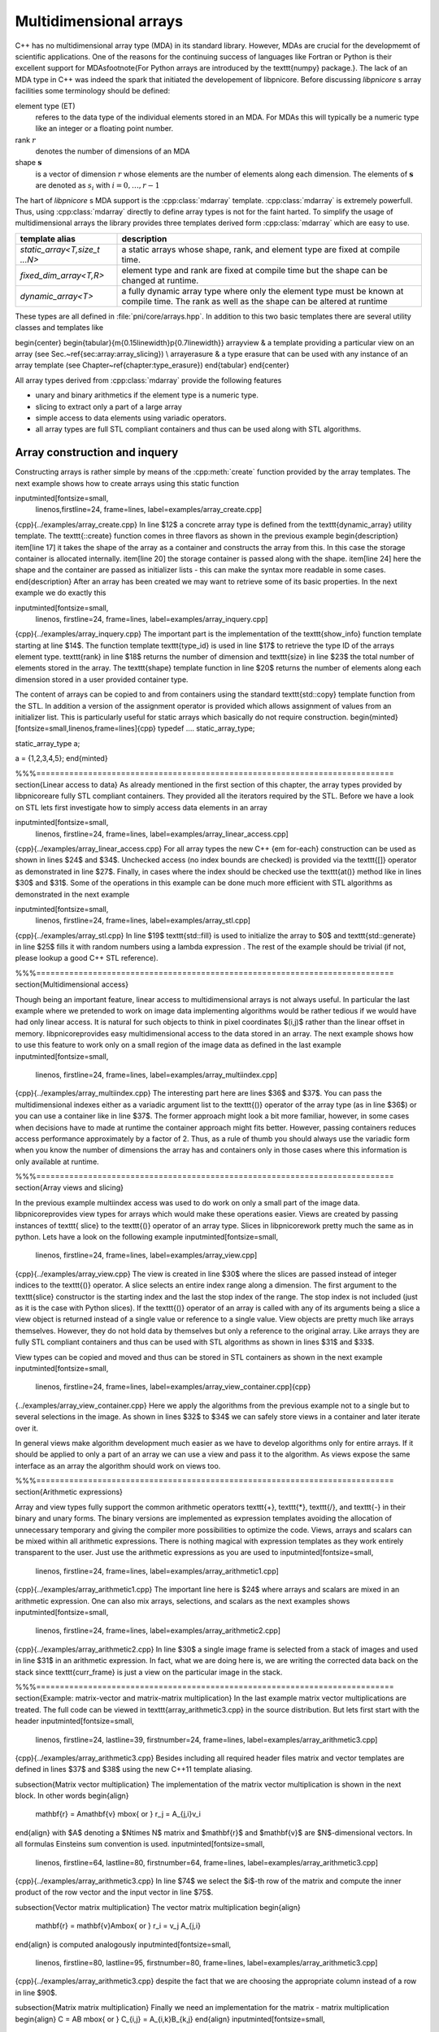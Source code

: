 .. documentation on arrays

=======================
Multidimensional arrays
=======================

C++ has no multidimensional array type (MDA) in its standard library. 
However, MDAs are crucial for the developmemt of scientific applications.
One of the reasons for the continuing success of languages like Fortran or Python
is their excellent support for MDAs\footnote{For Python arrays are introduced by
the \texttt{numpy} package.}. The lack of an MDA type in C++
was indeed the spark that initiated the developement of \libpnicore.  Before
discussing `libpnicore` s array facilities some terminology should be defined: 


element type (ET)   
    referes to the data type of the individual elements stored in an MDA. For
    MDAs this will typically be a numeric type like an integer or a floating
    point number.

rank :math:`r`
    denotes the number of dimensions of an MDA 

shape :math:`\mathbf{s}`
    is a vector of dimension :math:`r` whose elements are the
    number of elements along each dimension. The elements of :math:`\mathbf{s}` are
    denoted as :math:`s_i` with :math:`i=0,\dots,r-1` 

The hart of `libpnicore` s MDA support is the :cpp:class:`mdarray` template.
:cpp:class:`mdarray` is extremely powerfull. Thus, using :cpp:class:`mdarray`
directly to define array types is not for the faint harted.  To simplify the
usage of multidimensional arrays the library provides three templates derived
form :cpp:class:`mdarray` which are easy to use.  

+------------------------------------------+------------------------------------+
|template alias                            |description                         |
+==========================================+====================================+
|*static_array<T,size_t ...N>*             | a static arrays whose shape, rank, |
|                                          | and element type are fixed at      |
|                                          | compile time.                      |
+------------------------------------------+------------------------------------+
|*fixed_dim_array<T,R>*                    | element type and rank are fixed at |
|                                          | compile time but the shape can be  |
|                                          | changed at runtime.                |
+------------------------------------------+------------------------------------+
|*dynamic_array<T>*                        | a fully dynamic array type where   |
|                                          | only the element type must be      | 
|                                          | known at compile time. The rank    |
|                                          | as well as the shape can be        |
|                                          | altered at runtime                 |
+------------------------------------------+------------------------------------+


These types are all defined in :file:`pni/core/arrays.hpp`.
In addition to this two basic templates there are several utility classes and
templates like

\begin{center}
\begin{tabular}{m{0.15\linewidth}p{0.7\linewidth}}
\arrayview &  a template providing a particular view on an array (see
Sec.~\ref{sec:array:array_slicing}) \\
\arrayerasure & a type erasure that can be used with any instance of an array
template (see Chapter~\ref{chapter:type_erasure})
\end{tabular}
\end{center}

All array types derived from :cpp:class:`mdarray` provide the following features

* unary and binary arithmetics if the element type is a numeric type.
* slicing to extract only a part of a large array
* simple access to data elements using variadic operators.
* all array types are full STL compliant containers and thus can be used
  along with STL algorithms.

.. ============================================================================

Array construction and inquery
==============================
    
Constructing arrays is rather simple by means of the :cpp:meth:`create` function
provided by the array templates. The next example shows how to create arrays 
using this static function

\inputminted[fontsize=\small,
             linenos,firstline=24,
             frame=lines,
             label=examples/array\_create.cpp]
{cpp}{../examples/array_create.cpp}
In line $12$ a concrete array type is defined from the \texttt{dynamic\_array}
utility template.
The \texttt{::create} function comes in three flavors as shown in the previous
example
\begin{description}
\item[line 17] it takes the shape of the array as a container and constructs the
array from this. In this case the storage container is allocated internally. 
\item[line 20] the storage container is passed along with the shape.
\item[line 24] here the shape and the container are passed as initializer lists
- this can make the syntax more readable in some cases.
\end{description}
After an array has been created we may want to retrieve some of its basic
properties. In the next example we do exactly this 

\inputminted[fontsize=\small,
             linenos,
             firstline=24,
             frame=lines,
             label=examples/array\_inquery.cpp]
{cpp}{../examples/array_inquery.cpp}
The important part is the implementation of the \texttt{show\_info} function
template starting at line $14$. The function template \texttt{type\_id} is used in
line $17$ to retrieve the type ID of the arrays element type. \texttt{rank} in line
$18$ returns the number of dimension and \texttt{size} in line $23$ the total
number of elements stored in the array. 
The \texttt{shape} template function in line $20$ returns the number of elements
along each dimension stored in a user provided container type.

The content of arrays can be copied to and from containers using the standard 
\texttt{std::copy} template function from the STL. In addition a version of the
assignment operator is provided which allows assignment of values from an
initializer list. This is particularly useful for static arrays which basically
do not require construction. 
\begin{minted}[fontsize=\small,linenos,frame=lines]{cpp}
typedef .... static_array_type; 

static_array_type a;

a = {1,2,3,4,5};
\end{minted}

%%%============================================================================
\section{Linear access to data}
As already mentioned in the first section of this chapter, the array types
provided by \libpnicore\ are fully STL compliant containers. They provided all
the iterators required by the STL. 
Before we have a look on STL lets first investigate how to simply access data
elements in an array

\inputminted[fontsize=\small,
             linenos,
             firstline=24,
             frame=lines,
             label=examples/array\_linear\_access.cpp]
{cpp}{../examples/array_linear_access.cpp}
For all array types the new C++ {\em for-each} construction can be used as shown
in lines $24$ and $34$. Unchecked access (no index bounds are checked) is
provided via the \texttt{[]} operator as demonstrated in line $27$. Finally, in
cases where the index should be checked use the \texttt{at()} method like in lines 
$30$ and $31$.
Some of the operations in this example can be done much more efficient with STL
algorithms as demonstrated in the next example

\inputminted[fontsize=\small,
             linenos,
             firstline=24,
             frame=lines,
             label=examples/array\_stl.cpp]
{cpp}{../examples/array_stl.cpp}
In line $19$ \texttt{std::fill} is used to initialize the array to $0$ and 
\texttt{std::generate} in line $25$ fills it with random numbers using a lambda
expression . The rest of the example should be trivial (if not, please lookup a
good C++ STL reference).

%%%============================================================================
\section{Multidimensional access}

Though being an important feature, linear access to multidimensional arrays is
not always useful. In particular the last example where we pretended to work on
image data implementing algorithms would be rather tedious if we would have had
only linear access. It is natural for such objects to think in pixel coordinates
$(i,j)$ rather than the linear offset in memory. 
\libpnicore\ provides easy multidimensional access to the data stored in an
array. The next example shows how to use this feature to work only on a small
region of the image data as defined in the last example
\inputminted[fontsize=\small,
             linenos,
             firstline=24,
             frame=lines,
             label=examples/array\_multiindex.cpp]
{cpp}{../examples/array_multiindex.cpp}
The interesting part here are lines $36$ and $37$. You can pass the
multidimensional indexes either as a variadic argument list to the  \texttt{()}
operator of the array type (as in line $36$) or you can use a container like 
in line $37$. The former approach might look a bit more familiar, however, in
some cases when decisions have to made at runtime the container approach might
fits better. However, passing containers reduces access performance
approximately by a factor of 2. Thus, as a rule of thumb you should always use
the variadic form when you know the number of dimensions the array has and
containers only in those cases where this information is only available at
runtime.

%%%============================================================================
\section{Array views and slicing}

In the previous example multiindex access was used to do work on only a small
part of the image data. \libpnicore\ provides view types for arrays which would
make these operations easier. Views are created by passing instances of \texttt{
slice} to the \texttt{()} operator of an array type. Slices in \libpnicore\ work
pretty much the same as in python. Lets have a look on the following example
\inputminted[fontsize=\small,
             linenos,
             firstline=24,
             frame=lines,
             label=examples/array\_view.cpp]
{cpp}{../examples/array_view.cpp}
The view is created in line $30$ where the slices are passed instead of integer
indices to the \texttt{()} operator. A slice selects an entire index range along a
dimension. The first argument to the \texttt{slice} constructor is the starting
index and the last the stop index of the range. The stop index is not included
(just as it is the case with Python slices). If the \texttt{()} operator of an
array is called with any of its arguments being a slice a view object is
returned instead of a single value or reference to a single value. 
View objects are pretty much like arrays themselves. However, they do not hold
data by themselves but only a reference to the original array. 
Like arrays they are fully STL compliant containers and thus can be used with
STL algorithms as shown in lines $31$ and $33$. 

View types can be copied and moved and thus can be stored in STL containers as
shown in the next example
\inputminted[fontsize=\small,
             linenos,
             firstline=24,
             frame=lines,
             label=examples/array\_view\_container.cpp]{cpp}
{../examples/array_view_container.cpp}
Here we apply the algorithms from the previous example not to a single but to
several selections in the image. As shown in lines $32$ to $34$ we can safely
store views in a container and later iterate over it.

In general views make algorithm development much easier as we have to develop
algorithms only for entire arrays. If it should be applied to only a part of an
array we can use a view and pass it to the algorithm. As views expose the same
interface as an array the algorithm should work on views too.

%%%============================================================================
\section{Arithmetic expressions}

Array and view types fully support the common arithmetic
operators \texttt{+}, \texttt{*}, \texttt{/}, and \texttt{-} in their binary and unary
forms. The binary versions are implemented as expression templates avoiding the
allocation of unnecessary temporary and giving the compiler more possibilities
to optimize the code. 
Views, arrays and scalars can be mixed within all arithmetic expressions. 
There is nothing magical with expression templates as they work entirely
transparent to the user. Just use the arithmetic expressions as you are used to
\inputminted[fontsize=\small,
             linenos,
             firstline=24,
             frame=lines,
             label=examples/array\_arithmetic1.cpp]
{cpp}{../examples/array_arithmetic1.cpp}
The important line here is $24$ where arrays and scalars are mixed in an
arithmetic expression.
One can also mix arrays, selections, and scalars as the next examples 
shows
\inputminted[fontsize=\small,
             linenos,
             firstline=24,
             frame=lines,
             label=examples/array\_arithmetic2.cpp]
{cpp}{../examples/array_arithmetic2.cpp}
In line $30$ a single image frame is selected from a stack of images and used in
line $31$ in an arithmetic expression. In fact, what we are doing here is,
we are writing the corrected data back on the stack since \texttt{curr\_frame} is
just a view on the particular image in the stack.

%%%============================================================================
\section{Example: matrix-vector and matrix-matrix multiplication}
In the last example matrix vector multiplications are treated. The full code can
be viewed in \texttt{array\_arithmetic3.cpp} in the source distribution. But lets
first start with the header
\inputminted[fontsize=\small,
             linenos,
             firstline=24,
             lastline=39,
             firstnumber=24,
             frame=lines,
             label=examples/array\_arithmetic3.cpp]
{cpp}{../examples/array_arithmetic3.cpp}
Besides including all required header files matrix and vector templates are 
defined in lines $37$ and $38$ using the new C++11 template aliasing.

\subsection{Matrix vector multiplication}
The implementation of the matrix vector multiplication is shown in the next
block. In other words
\begin{align}
 \mathbf{r} = A\mathbf{v} \mbox{ or } r_j = A_{j,i}v_i
\end{align}
with $A$ denoting a $N\times N$ matrix and $\mathbf{r}$ and $\mathbf{v}$ are
$N$-dimensional vectors. In all formulas Einsteins sum convention is used.
\inputminted[fontsize=\small,
             linenos,
             firstline=64,
             lastline=80,
             firstnumber=64,
             frame=lines,
             label=examples/array\_arithmetic3.cpp]
{cpp}{../examples/array_arithmetic3.cpp}
In line $74$ we select the $i$-th row of the matrix and compute the inner
product of the row vector and the input vector in line $75$. 

\subsection{Vector matrix multiplication}
The vector matrix multiplication
\begin{align}
 \mathbf{r} = \mathbf{v}A\mbox{ or } r_i = v_j A_{j,i}
\end{align}
is computed analogously 
\inputminted[fontsize=\small,
             linenos,
             firstline=80,
             lastline=95,
             firstnumber=80,
             frame=lines,
             label=examples/array\_arithmetic3.cpp]
{cpp}{../examples/array_arithmetic3.cpp}
despite the fact that we are choosing the appropriate column instead of a row in 
line $90$. 

\subsection{Matrix matrix multiplication}
Finally we need an implementation for the matrix - matrix
multiplication
\begin{align}
C = AB \mbox{ or } C_{i,j} = A_{i,k}B_{k,j}
\end{align}
\inputminted[fontsize=\small,
             linenos,
             firstline=96,
             lastline=115,
             firstnumber=96,
             frame=lines,
             label=examples/array\_arithmetics3.cpp]
{cpp}{../examples/array_arithmetic3.cpp}
The rows and columns are selected in lines $107$ and $108$ respectively. 
Line $109$ finally computes the inner product of the row and column vector.

\subsection{Putting it all together: the main function}
Finally the main program shows a simple application of these template functions. 
\inputminted[fontsize=\small,
             linenos,
             firstline=116,
             lastline=138,
             firstnumber=116,
             frame=lines,
             label=examples/array\_arithemtic3.cpp]
{cpp}{../examples/array_arithmetic3.cpp}
It is important to understand that the appropriate function is determined by the
types of the arguments (vector or matrix). This is a rather nice example of how
to use the typing system of C++ to add meaning to objects. For the exact
implementation of the output operators please consult the full source code in 
\cpp{array\_arithmetic3.cpp}.

The output of the program is
\begin{minted}{bash}
>./array_arithmetic3
m1 = 
| 1 2 3 |
| 4 5 6 |
| 7 8 9 |

m2 = 
| 9 8 7 |
| 6 5 4 |
| 3 2 1 |

v  = 
| 1 |
| 2 |
| 3 |

m1.v = 
| 14 |
| 32 |
| 50 |

v.m1 = 
| 30 |
| 36 |
| 42 |

m1.m2 = 
| 30 24 18 |
| 84 69 54 |
| 138 114 90 |
\end{minted}
